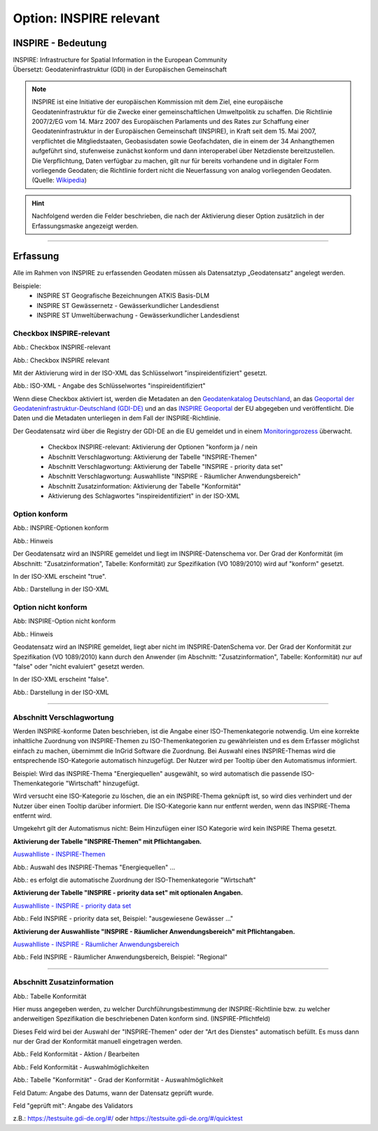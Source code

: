 
Option: INSPIRE relevant
-------------------------

INSPIRE - Bedeutung
^^^^^^^^^^^^^^^^^^^

| INSPIRE: Infrastructure for Spatial Information in the European Community
| Übersetzt: Geodateninfrastruktur (GDI) in der Europäischen Gemeinschaft


.. note:: INSPIRE ist eine Initiative der europäischen Kommission mit dem Ziel, eine europäische Geodateninfrastruktur für die Zwecke einer gemeinschaftlichen Umweltpolitik zu schaffen. Die Richtlinie 2007/2/EG vom 14. März 2007 des Europäischen Parlaments und des Rates zur Schaffung einer Geodateninfrastruktur in der Europäischen Gemeinschaft (INSPIRE), in Kraft seit dem 15. Mai 2007, verpflichtet die Mitgliedstaaten, Geobasisdaten sowie Geofachdaten, die in einem der 34 Anhangthemen aufgeführt sind, stufenweise zunächst konform und dann interoperabel über Netzdienste bereitzustellen. Die Verpflichtung, Daten verfügbar zu machen, gilt nur für bereits vorhandene und in digitaler Form vorliegende Geodaten; die Richtlinie fordert nicht die Neuerfassung von analog vorliegenden Geodaten. (Quelle: `Wikipedia <https://de.wikipedia.org/wiki/Infrastructure_for_Spatial_Information_in_the_European_Community>`_)

.. hint:: Nachfolgend werden die Felder beschrieben, die nach der Aktivierung dieser Option zusätzlich in der Erfassungsmaske angezeigt werden.

-----------------------------------------------------------------------------------------------------------------------

Erfassung
^^^^^^^^^

Alle im Rahmen von INSPIRE zu erfassenden Geodaten müssen als Datensatztyp „Geodatensatz“ angelegt werden.

Beispiele:
 - INSPIRE ST Geografische Bezeichnungen ATKIS Basis-DLM
 - INSPIRE ST Gewässernetz - Gewässerkundlicher Landesdienst
 - INSPIRE ST Umweltüberwachung - Gewässerkundlicher Landesdienst


Checkbox INSPIRE-relevant
'''''''''''''''''''''''''

Abb.: Checkbox INSPIRE-relevant


.. image:: ../../../../img/ige/erfassung/ige_metadaten/ige_datensatztypen/option/inspire-relevant/checkbox-inspire-relevant.png
   :width: 200

Abb.: Checkbox INSPIRE relevant

Mit der Aktivierung wird in der ISO-XML das Schlüsselwort "inspireidentifiziert" gesetzt.

.. image:: ../../../../img/ige/erfassung/ige_metadaten/ige_datensatztypen/option/inspire-relevant/iso-xml-inspireidentifiziert.png
   :width: 500

Abb.: ISO-XML - Angabe des Schlüsselwortes "inspireidentifiziert"

Wenn diese Checkbox aktiviert ist, werden die Metadaten an den `Geodatenkatalog Deutschland <https://gdk.gdi-de.org/>`_, an das `Geoportal der Geodateninfrastruktur-Deutschland (GDI-DE) <https://www.geoportal.de/>`_ und an das `INSPIRE Geoportal <https://inspire-geoportal.ec.europa.eu/>`_ der EU abgegeben und veröffentlicht. Die Daten und die Metadaten unterliegen in dem Fall der INSPIRE-Richtlinie.

Der Geodatensatz wird über die Registry der GDI-DE an die EU gemeldet und in einem `Monitoringprozess <https://registry.gdi-de.org/register/moni/>`_ überwacht.


 - Checkbox INSPIRE-relevant: Aktivierung der Optionen "konform ja / nein
 - Abschnitt Verschlagwortung: Aktivierung der Tabelle "INSPIRE-Themen"
 - Abschnitt Verschlagwortung: Aktivierung der Tabelle "INSPIRE - priority data set"
 - Abschnitt Verschlagwortung: Auswahlliste "INSPIRE - Räumlicher Anwendungsbereich"
 - Abschnitt Zusatzinformation: Aktivierung der Tabelle "Konformität"
 - Aktivierung des Schlagwortes "inspireidentifiziert" in der ISO-XML


Option konform
''''''''''''''

.. image:: ../../../../img/ige/erfassung/ige_metadaten/ige_datensatztypen/option/inspire-relevant/checkbox-inspire-relevant_konform.png
   :width: 400

Abb.: INSPIRE-Optionen konform


.. image:: ../../../../img/ige/erfassung/ige_metadaten/ige_datensatztypen/option/inspire-relevant/checkbox-inspire-relevant_konform-hinweis.png
   :width: 500

Abb.: Hinweis


Der Geodatensatz wird an INSPIRE gemeldet und liegt im INSPIRE-Datenschema vor. Der Grad der Konformität (im Abschnitt: "Zusatzinformation", Tabelle: Konformität) zur Spezifikation (VO 1089/2010) wird auf "konform" gesetzt.

In der ISO-XML erscheint "true".

.. image:: ../../../../img/ige/erfassung/ige_metadaten/ige_datensatztypen/option/inspire-relevant/iso-xml-inspireidentifiziert_true.png
   :width: 300

Abb.: Darstellung in der ISO-XML


Option nicht konform
''''''''''''''''''''

.. image:: ../../../../img/ige/erfassung/ige_metadaten/ige_datensatztypen/option/inspire-relevant/checkbox-inspire-relevant_nicht-konform.png
   :width: 400

Abb: INSPIRE-Option nicht konform

.. image:: ../../../../img/ige/erfassung/ige_metadaten/ige_datensatztypen/option/inspire-relevant/checkbox-inspire-relevant_konform-hinweis.png
   :width: 500

Abb.: Hinweis
  
  
Geodatensatz wird an INSPIRE gemeldet, liegt aber nicht im INSPIRE-DatenSchema vor. Der Grad der Konformität zur Spezifikation (VO 1089/2010) kann durch den Anwender (im Abschnitt: "Zusatzinformation", Tabelle: Konformität) nur auf "false" oder "nicht evaluiert" gesetzt werden.

In der ISO-XML erscheint "false".

.. image:: ../../../../img/ige/erfassung/ige_metadaten/ige_datensatztypen/option/inspire-relevant/iso-xml-inspireidentifiziert_false.png
   :width: 300

Abb.: Darstellung in der ISO-XML

-----------------------------------------------------------------------------------------------------------------------

Abschnitt Verschlagwortung
''''''''''''''''''''''''''

Werden INSPIRE-konforme Daten beschrieben, ist die Angabe einer ISO-Themenkategorie notwendig. Um eine korrekte inhaltliche Zuordnung von INSPIRE-Themen zu ISO-Themenkategorien zu gewährleisten und es dem Erfasser möglichst einfach zu machen, übernimmt die InGrid Software die Zuordnung. Bei Auswahl eines INSPIRE-Themas wird die entsprechende ISO-Kategorie automatisch hinzugefügt. Der Nutzer wird per Tooltip über den Automatismus informiert.

Beispiel: 
Wird das INSPIRE-Thema "Energiequellen" ausgewählt, so wird automatisch die passende ISO-Themenkategorie "Wirtschaft" hinzugefügt.

Wird versucht eine ISO-Kategorie zu löschen, die an ein INSPIRE-Thema geknüpft ist, so wird dies verhindert und der Nutzer über einen Tooltip darüber informiert. Die ISO-Kategorie kann nur entfernt werden, wenn das INSPIRE-Thema entfernt wird.

Umgekehrt gilt der Automatismus nicht: Beim Hinzufügen einer ISO Kategorie wird kein INSPIRE Thema gesetzt.


**Aktivierung der Tabelle "INSPIRE-Themen" mit Pflichtangaben.**

`Auswahlliste - INSPIRE-Themen <https://metaver-bedienungsanleitung.readthedocs.io/de/latest/metaver_ige/ige_auswahllisten/auswahlliste_verschlagwortung_inspire_themen.html>`_

.. image:: ../../../../img/ige/erfassung/ige_metadaten/ige_datensatztypen/option/inspire-relevant/verschlagwortung_inspire-themen.png

Abb.: Auswahl des INSPIRE-Themas "Energiequellen" ...

.. image:: ../../../../img/ige/erfassung/ige_metadaten/ige_datensatztypen/datensatztyp_geodatensatz/verschlagwortung_iso-themenkategorie.png

Abb.: es erfolgt die automatische Zuordnung der ISO-Themenkategorie "Wirtschaft"



**Aktivierung der Tabelle "INSPIRE - priority data set" mit optionalen Angaben.**

`Auswahlliste - INSPIRE - priority data set <https://metaver-bedienungsanleitung.readthedocs.io/de/latest/metaver_ige/ige_auswahllisten/auswahlliste_verschlagwortung_inspire_priority-data-set.html>`_

.. image:: ../../../../img/ige/erfassung/ige_metadaten/ige_datensatztypen/option/inspire-relevant/verschlagwortung_inspire-priority-data-set.png
 
Abb.: Feld INSPIRE - priority data set, Beispiel: "ausgewiesene Gewässer ..."


**Aktivierung der Auswahlliste "INSPIRE - Räumlicher Anwendungsbereich" mit Pflichtangaben.**

`Auswahlliste - INSPIRE - Räumlicher Anwendungsbereich <https://metaver-bedienungsanleitung.readthedocs.io/de/latest/metaver_ige/ige_auswahllisten/auswahlliste_verschlagwortung_inspire_raeumlicher-anwendungsbereich.html>`_

.. image:: ../../../../img/ige/erfassung/ige_metadaten/ige_datensatztypen/option/inspire-relevant/verschlagwortung_inspire_raeumlicher-anwendungsbereich.png
 
Abb.: Feld INSPIRE - Räumlicher Anwendungsbereich, Beispiel: "Regional"


----------------------------------------------------------------------------------------------------------------------

Abschnitt Zusatzinformation
'''''''''''''''''''''''''''

.. image:: ../../../../img/ige/erfassung/ige_metadaten/ige_datensatztypen/option/inspire-relevant/zusatzinformation_konformitaet.png
 
Abb.: Tabelle Konformität

Hier muss angegeben werden, zu welcher Durchführungsbestimmung der INSPIRE-Richtlinie bzw. zu welcher anderweitigen Spezifikation die beschriebenen Daten konform sind. (INSPIRE-Pflichtfeld)

Dieses Feld wird bei der Auswahl der "INSPIRE-Themen" oder der "Art des Dienstes" automatisch befüllt. Es muss dann nur der Grad der Konformität manuell eingetragen werden.

.. image:: ../../../../img/ige/erfassung/ige_metadaten/ige_datensatztypen/option/inspire-relevant/zusatzinformation-konformitaet_bearbeiten.png
   :width: 500

Abb.: Feld Konformität - Aktion / Bearbeiten


.. image:: ../../../../img/ige/erfassung/ige_metadaten/ige_datensatztypen/option/inspire-relevant/zusatzinformation-konformitaet_auswahl.png
   :width: 500
 
Abb.: Feld Konformität - Auswahlmöglichkeiten


.. image:: ../../../../img/ige/erfassung/ige_metadaten/ige_datensatztypen/option/inspire-relevant/zusatzinformation-konformitaet_grad.png
   :width: 500

Abb.: Tabelle "Konformität" - Grad der Konformität - Auswahlmöglichkeit


Feld Datum: Angabe des Datums, wann der Datensatz geprüft wurde.

Feld "geprüft mit": Angabe des Validators

z.B.: https://testsuite.gdi-de.org/#/ oder https://testsuite.gdi-de.org/#/quicktest